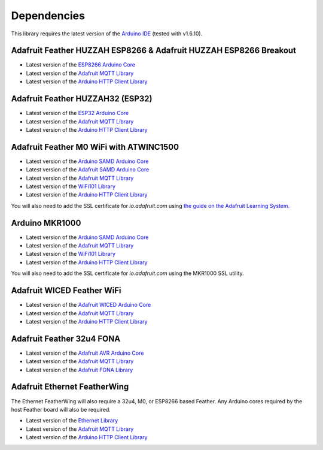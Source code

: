 Dependencies
------------

This library requires the latest version of the `Arduino IDE <https://www.arduino.cc/en/Main/Software>`_ (tested with v1.6.10).

Adafruit Feather HUZZAH ESP8266 & Adafruit HUZZAH ESP8266 Breakout
~~~~~~~~~~~~~~~~~~~~~~~~~~~~~~~~~~~~~~~~~~~~~~~~~~~~~~~~~~~~~~~~~~

* Latest version of the `ESP8266 Arduino Core <https://github.com/esp8266/Arduino#installing-with-boards-manager>`_
* Latest version of the `Adafruit MQTT Library <https://github.com/adafruit/Adafruit_MQTT_Library>`_
* Latest version of the `Arduino HTTP Client Library <https://github.com/arduino-libraries/ArduinoHttpClient>`_

Adafruit Feather HUZZAH32 (ESP32)
~~~~~~~~~~~~~~~~~~~~~~~~~~~~~~~~~
* Latest version of the `ESP32 Arduino Core <https://github.com/espressif/arduino-esp32#using-through-arduino-ide>`_
* Latest version of the `Adafruit MQTT Library <https://github.com/adafruit/Adafruit_MQTT_Library>`_
* Latest version of the `Arduino HTTP Client Library <https://github.com/arduino-libraries/ArduinoHttpClient>`_


Adafruit Feather M0 WiFi with ATWINC1500
~~~~~~~~~~~~~~~~~~~~~~~~~~~~~~~~~~~~~~~~
* Latest version of the `Arduino SAMD Arduino Core <https://github.com/arduino/ArduinoCore-samd>`_
* Latest version of the `Adafruit SAMD Arduino Core <https://github.com/adafruit/ArduinoCore-samd>`_
* Latest version of the `Adafruit MQTT Library <https://github.com/adafruit/Adafruit_MQTT_Library>`_
* Latest version of the `WiFi101 Library <https://github.com/arduino-libraries/WiFi101>`_
* Latest version of the `Arduino HTTP Client Library <https://github.com/arduino-libraries/ArduinoHttpClient>`_

You will also need to add the SSL certificate for *io.adafruit.com* using `the guide on the Adafruit Learning System. <https://learn.adafruit.com/adafruit-feather-m0-wifi-atwinc1500/updating-ssl-certificates>`_


Arduino MKR1000
~~~~~~~~~~~~~~~~~~~~~~~~~~~~~~~~~~~~~~~~

* Latest version of the `Arduino SAMD Arduino Core <https://github.com/arduino/ArduinoCore-samd>`_
* Latest version of the `Adafruit MQTT Library <https://github.com/adafruit/Adafruit_MQTT_Library>`_
* Latest version of the `WiFi101 Library <https://github.com/arduino-libraries/WiFi101>`_
* Latest version of the `Arduino HTTP Client Library <https://github.com/arduino-libraries/ArduinoHttpClient>`_

You will also need to add the SSL certificate for *io.adafruit.com* using the MKR1000 SSL utility.

Adafruit WICED Feather WiFi
~~~~~~~~~~~~~~~~~~~~~~~~~~~~~~~~~~~~~~~~

* Latest version of the `Adafruit WICED Arduino Core <https://github.com/adafruit/Adafruit_WICED_Arduino>`_
* Latest version of the `Adafruit MQTT Library <https://github.com/adafruit/Adafruit_MQTT_Library>`_
* Latest version of the `Arduino HTTP Client Library <https://github.com/arduino-libraries/ArduinoHttpClient>`_


Adafruit Feather 32u4 FONA
~~~~~~~~~~~~~~~~~~~~~~~~~~~~~~~~~~~~~~~~

* Latest version of the `Adafruit AVR Arduino Core <https://github.com/adafruit/Adafruit_Arduino_Boards>`_
* Latest version of the `Adafruit MQTT Library <https://github.com/adafruit/Adafruit_MQTT_Library>`_
* Latest version of the `Adafruit FONA Library <https://github.com/adafruit/Adafruit_FONA>`_


Adafruit Ethernet FeatherWing
~~~~~~~~~~~~~~~~~~~~~~~~~~~~~~~~~~~~~~~~

The Ethernet FeatherWing will also require a 32u4, M0, or ESP8266 based Feather. Any Arduino cores
required by the host Feather board will also be required.

* Latest version of the `Ethernet Library <https://github.com/arduino-libraries/Ethernet>`_
* Latest version of the `Adafruit MQTT Library <https://github.com/adafruit/Adafruit_MQTT_Library>`_
* Latest version of the `Arduino HTTP Client Library <https://github.com/arduino-libraries/ArduinoHttpClient>`_
